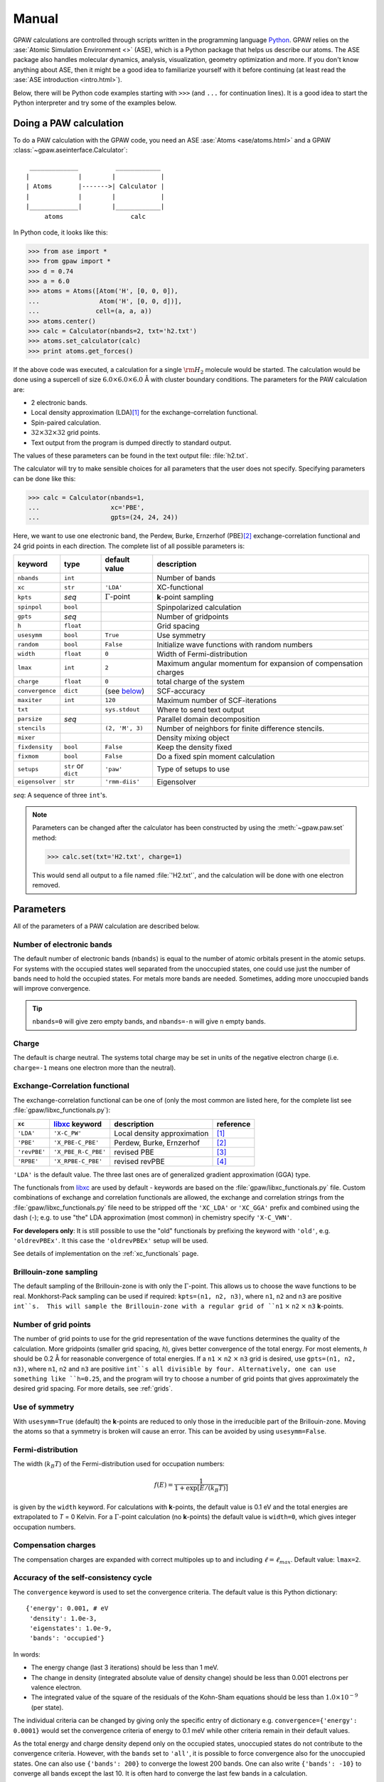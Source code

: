 .. _manual:

======
Manual
======

.. default-role:: math


GPAW calculations are controlled through scripts written in the
programming language Python_.  GPAW relies on the :ase:`Atomic
Simulation Environment <>` (ASE), which is a Python package that helps
us describe our atoms.  The ASE package also
handles molecular dynamics, analysis, visualization, geometry
optimization and more.  If you don't know anything about ASE, then it
might be a good idea to familiarize yourself with it before continuing
(at least read the :ase:`ASE introduction <intro.html>`).

Below, there will be Python code examples starting with ``>>>`` (and
``...`` for continuation lines).  It is a good idea to start the
Python interpreter and try some of the examples below.

.. _Python: http://www.python.org



-----------------------
Doing a PAW calculation
-----------------------

To do a PAW calculation with the GPAW code, you need an ASE
:ase:`Atoms <ase/atoms.html>` and a GPAW
:class:`~gpaw.aseinterface.Calculator`::

   _____________          ____________
  |             |        |            |
  | Atoms       |------->| Calculator |
  |             |        |            |
  |_____________|        |____________|
       atoms                  calc

In Python code, it looks like this:

>>> from ase import *
>>> from gpaw import *
>>> d = 0.74
>>> a = 6.0
>>> atoms = Atoms([Atom('H', [0, 0, 0]),
...                Atom('H', [0, 0, d])],
...               cell=(a, a, a))
>>> atoms.center()
>>> calc = Calculator(nbands=2, txt='h2.txt')
>>> atoms.set_calculator(calc)
>>> print atoms.get_forces()

If the above code was executed, a calculation for a single `\rm{H}_2`
molecule would be started.  The calculation would be done using a
supercell of size :math:`6.0 \times 6.0 \times 6.0` Å with cluster
boundary conditions.  The parameters for the PAW calculation are:

* 2 electronic bands.
* Local density approximation (LDA)\ [#LDA]_ for the
  exchange-correlation functional.
* Spin-paired calculation.
* :math:`32 \times 32 \times 32` grid points.
* Text output from the program is dumped directly to standard output.

The values of these parameters can be found in the text output file:
:file:`h2.txt`.

The calculator will try to make sensible choices for all parameters
that the user does not specify.  Specifying parameters can be done
like this:

>>> calc = Calculator(nbands=1,
...                   xc='PBE',
...                   gpts=(24, 24, 24))

Here, we want to use one electronic band, the Perdew, Burke,
Ernzerhof (PBE)\ [#PBE]_ exchange-correlation functional and 24 grid points
in each direction.  The complete list of all possible parameters is:

===============  =========  ===================  =============================
keyword          type       default value        description
===============  =========  ===================  =============================
``nbands``       ``int``                         Number of bands
``xc``           ``str``    ``'LDA'``            XC-functional
``kpts``         *seq*      `\Gamma`-point       **k**-point sampling
``spinpol``      ``bool``                        Spinpolarized calculation
``gpts``         *seq*                           Number of gridpoints
``h``            ``float``                       Grid spacing
``usesymm``      ``bool``   ``True``             Use symmetry
``random``       ``bool``   ``False``            Initialize wave functions 
                                                 with random numbers
``width``        ``float``  ``0``                Width of Fermi-distribution
``lmax``         ``int``    ``2``                Maximum angular momentum
                                                 for expansion of
			      		         compensation charges
``charge``       ``float``  ``0``                total charge of the system
``convergence``  ``dict``   (see below_)         SCF-accuracy
``maxiter``      ``int``    ``120``              Maximum number of
                                                 SCF-iterations
``txt``                     ``sys.stdout``       Where to send text output
``parsize``      *seq*                           Parallel domain decomposition
``stencils``                ``(2, 'M', 3)``      Number of neighbors for
                                                 finite difference stencils.
``mixer``                                        Density mixing object
``fixdensity``   ``bool``   ``False``            Keep the density fixed
``fixmom``       ``bool``   ``False``            Do a fixed spin moment
                                                 calculation
``setups``       ``str``    ``'paw'``            Type of setups to use
                 or
                 ``dict``
``eigensolver``  ``str``    ``'rmm-diis'``       Eigensolver
===============  =========  ===================  =============================

*seq*: A sequence of three ``int``'s.


.. note:: 
   
   Parameters can be changed after the calculator has been constructed
   by using the :meth:`~gpaw.paw.set` method:

   >>> calc.set(txt='H2.txt', charge=1)

   This would send all output to a file named :file:`'H2.txt'`, and the
   calculation will be done with one electron removed.




----------
Parameters
----------

All of the parameters of a PAW calculation are described below.





Number of electronic bands
--------------------------

The default number of electronic bands (``nbands``) is equal to the
number of atomic orbitals present in the atomic setups.  For systems
with the occupied states well separated from the unoccupied states,
one could use just the number of bands need to hold the occupied
states.  For metals more bands are needed.  Sometimes, adding more
unoccupied bands will improve convergence.

.. tip::
   ``nbands=0`` will give zero empty bands, and ``nbands=-n`` will
   give ``n`` empty bands.



Charge
------

The default is charge neutral.  The systems total charge may be set in
units of the negative electron charge (i.e. ``charge=-1`` means one
electron more than the neutral).


Exchange-Correlation functional
-------------------------------

The exchange-correlation functional can be one of (only the most
common are listed here, for the complete list see
:file:`gpaw/libxc_functionals.py`):

============  =================== ===========================  ==========
``xc``        libxc_ keyword      description                  reference 
============  =================== ===========================  ==========
``'LDA'``     ``'X-C_PW'``        Local density approximation  [#LDA]_
``'PBE'``     ``'X_PBE-C_PBE'``   Perdew, Burke, Ernzerhof     [#PBE]_
``'revPBE'``  ``'X_PBE_R-C_PBE'`` revised PBE                  [#revPBE]_
``'RPBE'``    ``'X_RPBE-C_PBE'``  revised revPBE               [#RPBE]_
============  =================== ===========================  ==========

``'LDA'`` is the default value.  The three last ones are of
generalized gradient approximation (GGA) type.

The functionals from libxc_ are used by default - keywords are based
on the :file:`gpaw/libxc_functionals.py` file.  Custom combinations of
exchange and correlation functionals are allowed, the exchange and
correlation strings from the :file:`gpaw/libxc_functionals.py` file need
to be stripped off the ``'XC_LDA'`` or ``'XC_GGA'`` prefix and
combined using the dash (-); e.g. to use "the" LDA approximation (most
common) in chemistry specify ``'X-C_VWN'``.

**For developers only**: It is still possible to use the "old" functionals
by prefixing the keyword with ``'old'``, e.g. ``'oldrevPBEx'``.
It this case the ``'oldrevPBEx'`` setup will be used.

See details of implementation on the :ref:`xc_functionals` page.

.. _libxc: http://www.tddft.org/programs/octopus/wiki/index.php/Libxc


Brillouin-zone sampling
-----------------------

The default sampling of the Brillouin-zone is with only the
`\Gamma`-point.  This allows us to choose the wave functions to be real.
Monkhorst-Pack sampling can be used if required: ``kpts=(n1, n2,
n3)``, where ``n1``, ``n2`` and ``n3`` are positive ``int``s.  This
will sample the Brillouin-zone with a regular grid of ``n1`` `\times`
``n2`` `\times` ``n3`` **k**-points.





Number of grid points
---------------------

The number of grid points to use for the grid representation of the
wave functions determines the quality of the calculation.  More
gridpoints (smaller grid spacing, *h*), gives better convergence of
the total energy.  For most elements, *h* should be 0.2 Å for
reasonable convergence of total energies.  If a ``n1`` `\times` ``n2``
`\times` ``n3`` grid is desired, use ``gpts=(n1, n2, n3)``, where
``n1``, ``n2`` and ``n3`` are positive ``int``s all divisible by four.
Alternatively, one can use something like ``h=0.25``, and the program
will try to choose a number of grid points that gives approximately
the desired grid spacing.  For more details, see :ref:`grids`.



Use of symmetry
---------------

With ``usesymm=True`` (default) the **k**-points are reduced to only
those in the irreducible part of the Brillouin-zone.  Moving the atoms so
that a symmetry is broken will cause an error.  This can be avoided by
using ``usesymm=False``.




Fermi-distribution
------------------

The width (`k_B T`) of the Fermi-distribution used for
occupation numbers:

.. math::  f(E) = \frac{1}{1 + \exp[E / (k_B T)]}

is given by the ``width`` keyword.  For calculations with
**k**-points, the default value is 0.1 eV and the total energies are
extrapolated to *T* = 0 Kelvin.  For a `\Gamma`-point calculation (no
**k**-points) the default value is ``width=0``, which gives integer
occupation numbers.




Compensation charges
--------------------

The compensation charges are expanded with correct multipoles up to
and including `\ell=\ell_{max}`.  Default value: ``lmax=2``.




.. _below:

Accuracy of the self-consistency cycle
--------------------------------------

The ``convergence`` keyword is used to set the convergence criteria.
The default value is this Python dictionary::

  {'energy': 0.001, # eV
   'density': 1.0e-3,
   'eigenstates': 1.0e-9,
   'bands': 'occupied'}

In words:

* The energy change (last 3 iterations) should be less than 1 meV.

* The change in density (integrated absolute value of density change) 
  should be less than 0.001 electrons per valence electron.

* The integrated value of the square of the residuals of the Kohn-Sham
  equations should be less than :math:`1.0 \times 10^{-9}` (per state).

The individual criteria can be changed by giving only the specific
entry of dictionary e.g. ``convergence={'energy': 0.0001}`` would set
the convergence criteria of energy to 0.1 meV while other criteria
remain in their default values.

As the total energy and charge density depend only on the occupied
states, unoccupied states do not contribute to the convergence
criteria.  However, with the ``bands`` set to ``'all'``, it is
possible to force convergence also for the unoccupied states.  One can
also use ``{'bands': 200}`` to converge the lowest 200 bands. One can
also write ``{'bands': -10}`` to converge all bands except the last
10. It is often hard to converge the last few bands in a calculation.

The calculation will stop with an error if convergence is not reached
in ``maxiter`` self-consistent iterations (defaults to 120).



Density mixing
--------------

The default is to use Pulay mixing using the three last densities, a
linear mixing coefficient of 0.25 and no special metric for estimating
the magnitude of the change from input density to output density -
this is equivalent to ``mixer=Mixer(0.25, 3)``.  In some cases
(metals) it can be an advantage to use something like
``mixer=Mixer(0.1, 5, metric='new', weight=100.0)``.  Here, long
wavelength changes are weighted 100 times higher than short wavelength
changes. In spin-polarized calculations using Fermi-distribution
occupations one has to use :class:`~gpaw.mixer.MixerSum` instead of
:class:`~gpaw.mixer.Mixer`.



Wave function initialization
----------------------------

By default, a linear combination of atomic orbitals is used as initial
guess for the wave functions. If the user wants to calculate more bands
than there are precalculated atomic orbitals, random numbers will be
used for the remaining bands. It is possible to initialize all the
wave functions from random numbers with the ``random`` keyword. If
there are more atomic orbitals than needed for the actual number of
bands, initialization from random numbers will save some memory,
however more SCF-iterations may be needed.



.. _gpaw_manual_eigensolver:

Eigensolver
-----------

The default solver for iterative diagonalization of the Kohn-Sham
Hamiltonian is RMM-DIIS (Residual minimization method - direct
inversion in iterative subspace) which seems to perform well in most
cases. However, some times more efficient/stable convergence can be
obtained with a different eigensolver. Especially, when calculating many
unoccupied states RMM-DIIS might not be optimal. The available options
are conjugate gradient method (``eigensolver='cg'``) and a simple
Davidson method (``eigensolver='dav'``). From the alternatives,
conjugate gradient seems to perform better in general.



Spinpolarized calculation
-------------------------

If any of the atoms have magnetic moments, then the calculation will
be spin-polarized - otherwise, a spin-paired calculation is carried
out.  This behavior can be overruled with the ``spinpol`` keyword
(``spinpol=True``).


Type of setup to use
--------------------

The ``setups`` keyword can be a dictionary mapping chemical symbols or
atom numbers to types of setups (strings).  The default type is
``'paw'``.  Another type is ``'ae'`` for all-electron calculations.
In the future there might be a ``'hgh'`` type for
Hartwigsen-Goedecker-Hutter pseudopotential calculations.  An
example::

  setups={'Li': 'mine', 'H': 'ae'}

For an LDA calculation, GPAW will look for :file:`Li.mine.LDA` (or
:file:`Li.mine.LDA.gz`) in your :envvar:`$GPAW_SETUP_PATH` and use an
all-electron potential for hydrogen atoms.



Where to send text output
-------------------------

The ``txt`` keyword defaults to the string ``'-'``, which means
standard output.  One can also give a ``file`` object (anything with a
``write`` method will do).  If a string (different from ``'-'``) is
passed to the ``out`` keyword, a file with that name will be opened
and used for output.  Use ``txt=None`` to disable all text output.

.. _manual_parallel_calculations:

---------------------
Parallel calculations
---------------------

Parallel calculations are done with MPI and a special GPAW Python
interpreter::

  $ mpirun ... gpaw-python script.py

The parallelization is done both over the **k**-points (and spin in
spin-polarized calculations) and using real-space domain
decomposition.  The code will try to make a sensible domain
decomposition that match both the number of processors and the size of
the unit cell.  If desired, this choise can be overruled with the
keyword ``parsize=(nx,ny,nz)``.  There is also a command line argument
that allow you to control the domain decomposition::

  $ mpirun .. gpaw-python script.py --domain-decomposition=2,2,3

There is more information about running parallel calculations on the
:ref:`parallel_runs` page.



--------------
Total Energies
--------------

The GPAW code calculates energies relative to the energy of separated
reference atoms, where each atom is in a spin-paired, neutral, and
spherically symmetric state - the state that was used to generate the
setup.  For a calculation of a molecule, the energy will be minus the
atomization energy and for a solid, the resulting energy is minus the
cohesive energy.  So, if you ever get positive energies from your
calculations, your system is in an unstable state!

.. note::
   You don't get the true atomization/cohesive energy.  The true
   number is always lower, because most atoms have a spin-polarized
   and non-spherical symmetric ground state, with an energy that is
   lower than that of the spin-paired, and spherically symmetric
   reference atom.







------------------------
Restarting a calculation
------------------------

The state of a calculation can be saved to a file like this:

>>> calc.write('H2.gpw')

The file :file:`H2.gpw` is a binary file containing
wave functions, densities, positions and everything else (also the
parameters characterizing the PAW calculator used for the
calculation).

If you want to restart the `\rm{H}_2` calculation in another Python session
at a later time, this can be done as follows:

>>> from gpaw import *
>>> atoms, calc = restart('H2.gpw')
>>> print atoms.get_potential_energy()

Everything will be just as before we wrote the :file:`H2.gpw` file.
Often, one wants to restart the calculation with one or two parameters
changed slightly.  This is very simple to do.  Suppose you want to
change the number of grid points:

>>> atoms, calc = restart('H2.gpw', gpts=(20, 20, 20))
>>> print atoms.get_potential_energy()

.. tip::
   There is an alternative way to do this, that can be handy sometimes:

   >>> atoms, calc = restart('H2.gpw')
   >>> calc.set(gpts=(20, 20, 20))
   >>> print atoms.get_potential_energy()


More details can be found on the :ref:`restart_files` page.

----------------------
Command line arguments
----------------------

The behaviour of GPAW can be controlled with some command line
arguments. The arguments for GPAW should be specified after the
python-script, i.e.::

    python script.py [options]

The possible command line arguments are:

===============================  ============================================
argument                         description
===============================  ============================================
``--trace``
``--debug``                      Run in debug-mode, e.g. check
                                 consistency of arrays passed to c-extensions
``--setups=path``                Use setups from the colon-separated
                                 list of directories in ``path``
``--dry-run[=nprocs]``           Print out the computational
                                 parameters and estimate memory usage, 
                                 do not perform actual calculation. 
                                 If ``nprocs`` is specified, print also how 
                                 parallelization would be done.
``--domain-decomposition=comp``  Specify the domain decomposition with
				 the tuple ``comp``, e.g. ``(2,2,2)``
===============================  ============================================


----------
Extensions
----------

Currently available extensions:

 1. :ref:`Linear response time-dependent DFT <lrtddft>`
 2. :ref:`Time propagation time-dependent DFT <timepropagation>`


:ref:`lrtddft`
--------------

Optical photoabsorption spectrum can be simulated using :ref:`lrtddft`


:ref:`timepropagation`
----------------------

Optical photoabsorption spectrum as well as nonlinear effects can be
studied using :ref:`timepropagation`. This approach
scales better than linear response, but the prefactor is so large that
for small and moderate systems linear response is significantly
faster.




.. [#LDA]    J. P. Perdew and Y. Wang,
             Accurate and simple analytic representation of the
             electron-gas correlation energy
             *Phys. Rev. B* **45**, 13244-13249 (1992)
.. [#PBE]    J. P. Perdew, K. Burke, and M. Ernzerhof,
             Generalized Gradient Approximation Made Simple,
             *Phys. Rev. Lett.* **77**, 3865 (1996)
.. [#revPBE] Y. Zhang and W. Yang,
             Comment on "Generalized Gradient Approximation Made Simple",
             *Phys. Rev. Lett.* **80**, 890 (1998)
.. [#RPBE]   B. Hammer, L. B. Hansen and J. K. Nørskov,
             Improved adsorption energetics within density-functional
             theory using revised Perdew-Burke-Ernzerhof functionals,
             *Phys. Rev. B* **59**, 7413 (1999)

.. default-role::
